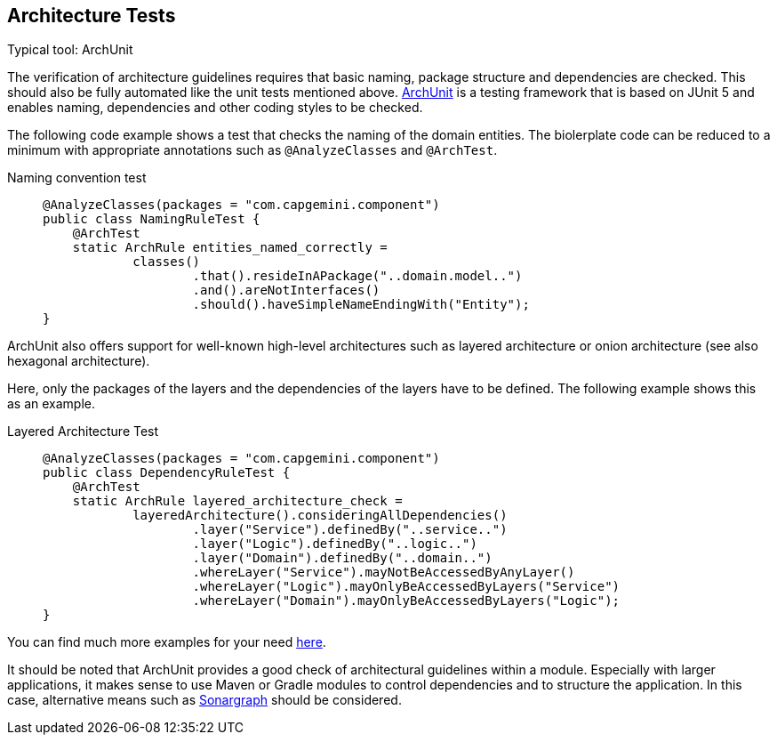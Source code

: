 == Architecture Tests
Typical tool: ArchUnit

The verification of architecture guidelines requires that basic naming, package structure and dependencies are checked.
This should also be fully automated like the unit tests mentioned above.
link:https://www.archunit.org/[ArchUnit] is a testing framework that is based on JUnit 5 and enables naming, dependencies and other coding styles to be checked.

The following code example shows a test that checks the naming of the domain entities.
The biolerplate code can be reduced to a minimum with appropriate annotations such as `@AnalyzeClasses` and `@ArchTest`.

Naming convention test::
+
--
[source, java]
@AnalyzeClasses(packages = "com.capgemini.component")
public class NamingRuleTest {
    @ArchTest
    static ArchRule entities_named_correctly =
            classes()
                    .that().resideInAPackage("..domain.model..")
                    .and().areNotInterfaces()
                    .should().haveSimpleNameEndingWith("Entity");
}
--

ArchUnit also offers support for well-known high-level architectures such as layered architecture or onion architecture (see also hexagonal architecture).

Here, only the packages of the layers and the dependencies of the layers have to be defined. The following example shows this as an example.

Layered Architecture Test::
+
--
[source, java]

@AnalyzeClasses(packages = "com.capgemini.component")
public class DependencyRuleTest {
    @ArchTest
    static ArchRule layered_architecture_check =
            layeredArchitecture().consideringAllDependencies()
                    .layer("Service").definedBy("..service..")
                    .layer("Logic").definedBy("..logic..")
                    .layer("Domain").definedBy("..domain..")
                    .whereLayer("Service").mayNotBeAccessedByAnyLayer()
                    .whereLayer("Logic").mayOnlyBeAccessedByLayers("Service")
                    .whereLayer("Domain").mayOnlyBeAccessedByLayers("Logic");
}
--

You can find much more examples for your need link:https://github.com/TNG/ArchUnit-Examples/tree/main/example-junit5/src/test/java/com/tngtech/archunit/exampletest/junit5[here].

It should be noted that ArchUnit provides a good check of architectural guidelines within a module.
Especially with larger applications, it makes sense to use Maven or Gradle modules to control dependencies and to structure the application.
In this case, alternative means such as link:https://www.hello2morrow.com/products/sonargraph/architect9[Sonargraph] should be considered.